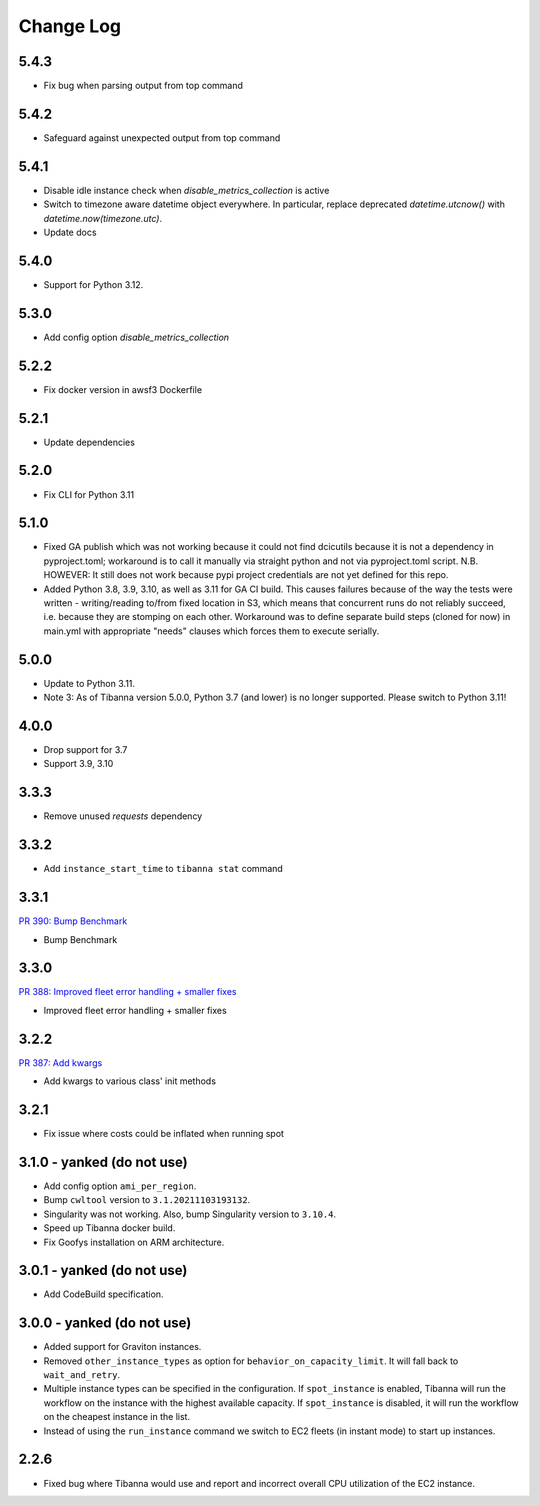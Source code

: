 
==========
Change Log
==========

5.4.3
=====

* Fix bug when parsing output from top command


5.4.2
=====

* Safeguard against unexpected output from top command


5.4.1
=====

* Disable idle instance check when `disable_metrics_collection` is active
* Switch to timezone aware datetime object everywhere. In particular, replace deprecated `datetime.utcnow()` with `datetime.now(timezone.utc)`.
* Update docs


5.4.0
=====

* Support for Python 3.12.


5.3.0
=====

* Add config option `disable_metrics_collection`


5.2.2
=====

* Fix docker version in awsf3 Dockerfile


5.2.1
=====

* Update dependencies


5.2.0
=====

* Fix CLI for Python 3.11


5.1.0
=====
* Fixed GA publish which was not working because it could not find dcicutils because
  it is not a dependency in pyproject.toml; workaround is to call it manually via straight
  python and not via pyproject.toml script. N.B. HOWEVER: It still does not work because
  pypi project credentials are not yet defined for this repo.
* Added Python 3.8, 3.9, 3.10, as well as 3.11 for GA CI build. This causes failures
  because of the way the tests were written - writing/reading to/from fixed location in S3,
  which means that concurrent runs do not reliably succeed, i.e. because they are stomping
  on each other. Workaround was to define separate build steps (cloned for now) in main.yml
  with appropriate "needs" clauses which forces them to execute serially.


5.0.0
=====

* Update to Python 3.11.
* Note 3: As of Tibanna version 5.0.0, Python 3.7 (and lower) is no longer supported.
  Please switch to Python 3.11!


4.0.0
=====

* Drop support for 3.7
* Support 3.9, 3.10


3.3.3
=====

* Remove unused `requests` dependency

3.3.2
=====

* Add ``instance_start_time`` to ``tibanna stat`` command


3.3.1
=====
`PR 390: Bump Benchmark <https://github.com/4dn-dcic/tibanna/pull/390>`_

* Bump Benchmark


3.3.0
=====
`PR 388: Improved fleet error handling + smaller fixes <https://github.com/4dn-dcic/tibanna/pull/388>`_

* Improved fleet error handling + smaller fixes


3.2.2
=====
`PR 387: Add kwargs <https://github.com/4dn-dcic/tibanna/pull/387>`_

* Add kwargs to various class' init methods


3.2.1
=====

* Fix issue where costs could be inflated when running spot


3.1.0 - yanked (do not use)
=====

* Add config option ``ami_per_region``.
* Bump ``cwltool`` version to ``3.1.20211103193132``.
* Singularity was not working. Also, bump Singularity version to ``3.10.4``.
* Speed up Tibanna docker build.
* Fix Goofys installation on ARM architecture.


3.0.1  - yanked (do not use)
=====

* Add CodeBuild specification.


3.0.0 - yanked (do not use)
=====

* Added support for Graviton instances. 
* Removed ``other_instance_types`` as option for ``behavior_on_capacity_limit``. It will fall back to ``wait_and_retry``.
* Multiple instance types can be specified in the configuration. If ``spot_instance`` is enabled, Tibanna will run the workflow on the instance with the highest available capacity. If ``spot_instance`` is disabled, it will run the workflow on the cheapest instance in the list.
* Instead of using the ``run_instance`` command we switch to EC2 fleets (in instant mode) to start up instances. 


2.2.6
=====

* Fixed bug where Tibanna would use and report and incorrect overall CPU utilization of the EC2 instance.
